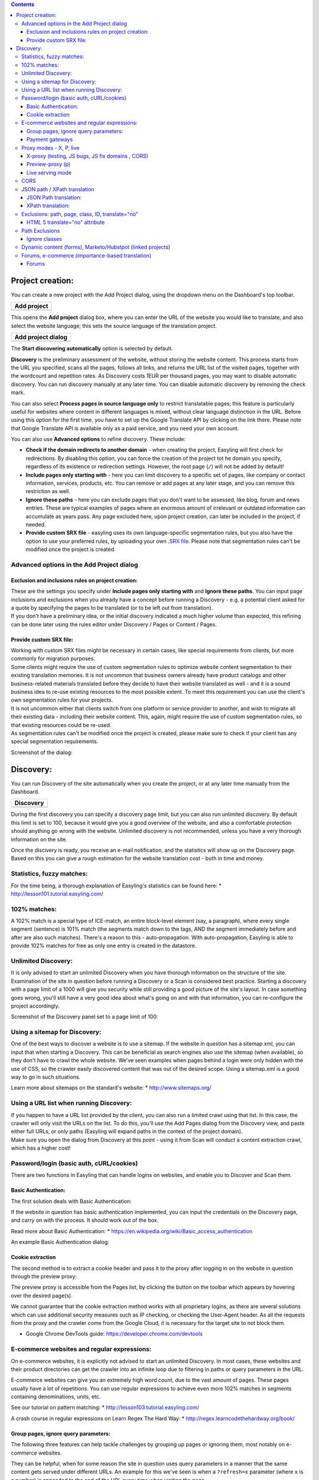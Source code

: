 .. contents::
    :depth: 4

Project creation:
=================

You can create a new project with the Add Project dialog, using the
dropdown menu on the Dashboard's top toolbar.

+------------------------------------------------------------+
| Add project                                                |
+============================================================+
|.. image:: /img/create.png                                  |
+------------------------------------------------------------+

This opens the **Add project** dialog box, where you can enter the URL
of the website you would like to translate, and also select the website
language; this sets the source language of the translation project.

+--------------------------------------------------------------------+
| Add project dialog                                                 |
+====================================================================+
| .. image:: /img/add-discovery.png                                  |
+--------------------------------------------------------------------+

The **Start discovering automatically** option is selected by default.

**Discovery** is the preliminary assessment of the website, without
storing the website content. This process starts from the URL you
specified, scans all the pages, follows all links, and returns the URL
list of the visited pages, together with the wordcount and repetition
rates. As Discovery costs 1EUR per thousand pages, you may want to
disable automatic discovery. You can run discovery manually at any
later time. You can disable automatic discovery by removing the check
mark.

You can also select **Process pages in source language only** to
restrict translatable pages; this feature is particularly useful for
websites where content in different languages is mixed, without clear
language distinction in the URL. Before using this option for the
first time, you have to set up the Google Translate API by clicking on
the link there. Please note that Google Translate API is available
only as a paid service, and you need your own account.

You can also use **Advanced options** to refine discovery. These
include:

- **Check if the domain redirects to another domain** - when creating
  the project, Easyling will first check for redirections. By disabling
  this option, you can force the creation of the project tot he domain
  you specify, regardless of its existence or redirection settings.
  However, the root page (``/``) will not be added by default!
- **Include pages only starting with** - here you can limit discovery
  to a specific set of pages, like company or contact information,
  services, products, etc. You can remove or add pages at any later
  stage, and you can remove this restriction as well.
- **Ignore these paths** - here you can exclude pages that you don't
  want to be assessed, like blog, forum and news entries. These are
  typical examples of pages where an enormous amount of irrelevant or
  outdated information can accumulate as years pass. Any page excluded
  here, upon project creation, can later be included in the project, if
  needed.
- **Provide custom SRX file** - easyling uses its own
  language-specific segmentation rules, but you also have the option to
  use your preferred rules, by uploading your own `.SRX
  file <https://en.wikipedia.org/wiki/Segmentation_Rules_eXchange>`__.
  Please note that segmentation rules can't be modified once the project
  is created.

Advanced options in the Add Project dialog
------------------------------------------

Exclusion and inclusions rules on project creation:
~~~~~~~~~~~~~~~~~~~~~~~~~~~~~~~~~~~~~~~~~~~~~~~~~~~

| These are the settings you specify under **Include pages only starting
  with** and **Ignore these paths**. You can input page inclusions and
  exclusions when you already have a concept before running a Discovery
  - e.g. a potential client asked for a quote by specifying the pages to
  be translated (or to be left out from translation).
| If you don't have a preliminary idea, or the initial discovery
  indicated a much higher volume than expected, this refining can be
  done later using the rules editor under Discovery / Pages or Content /
  Pages.

Provide custom SRX file:
~~~~~~~~~~~~~~~~~~~~~~~~

| Working with custom SRX files might be necessary in certain cases,
  like special requirements from clients, but more commonly for
  migration purposes.
| Some clients might require the use of custom segmentation rules to
  optimize website content segmentation to their existing translation
  memories. It is not uncommon that business owners already have product
  catalogs and other business-related materials translated before they
  decide to have their website translated as well - and it is a sound
  business idea to re-use existing resources to the most possible
  extent. To meet this requirement you can use the client's own
  segmentation rules for your projects.
| It is not uncommon either that clients switch from one platform or
  service provider to another, and wish to migrate all their existing
  data - including their website content. This, again, might require the
  use of custom segmentation rules, so that existing resources could be
  re-used.
| As segmentation rules can't be modified once the project is created,
  please make sure to check if your client has any special segmentation
  requirements.

Screenshot of the dialog:

.. image:: /img/add-project.png 

Discovery:
==========

You can run Discovery of the site automatically when you create the
project, or at any later time manually from the Dashboard.

+--------------------------------------------------------------------+
|Discovery                                                           |
+====================================================================+
|.. image:: /img/discovery.png                                       |
+--------------------------------------------------------------------+


During the first discovery you can specify a discovery page limit, but
you can also run unlimited discovery. By default this limit is set to
100, because it would give you a good overview of the website, and also
a comfortable protection should anything go wrong with the website.
Unlimited discovery is not recommended, unless you have a very thorough
information on the site.

.. image:: /img/discovery-limit.png

Once the discivery is ready, you receive an e-mail notification, and the
statistics will show up on the Discovery page. Based on this you can
give a rough estimation for the website translation cost - both in time
and money.

.. image:: /img/discovery-statistics.png

Statistics, fuzzy matches:
--------------------------

For the time being, a thorough explanation of Easyling's statistics can
be found here: \* http://lesson101.tutorial.easyling.com/

102% matches:
-------------

A 102% match is a special type of ICE-match, an entire block-level
element (say, a paragraph), where every single segment (sentence) is
101% match (the segments match down to the tags, AND the segment
immediately before and after are also such matches). There's a reason to
this - auto-propagation. With auto-propagation, Easyling is able to
provide 102% matches for free as only one entry is created in the
datastore.

Unlimited Discovery:
--------------------

It is only advised to start an unlimited Discovery when you have
thorough information on the structure of the site. Examination of the
site in question before running a Discovery or a Scan is considered best
practice. Starting a discovery with a page limit of a 1000 will give you
security while still providing a good picture of the site's layout. In
case something goes wrong, you'll still have a very good idea about
what's going on and with that information, you can re-configure the
project accordingly.

Screenshot of the Discovery panel set to a page limit of 100:

.. image:: /img/dashboard-discovery-limit.png

Using a sitemap for Discovery:
------------------------------

One of the best ways to discover a website is to use a sitemap. If the
website in question has a sitemap.xml, you can input that when starting
a Discovery. This can be beneficial as search engines also use the
sitemap (when available), so they don't have to crawl the whole website.
We've seen examples when pages behind a login were only hidden with the
use of CSS, so the crawler easily discovered content that was out of the
desired scope. Using a sitemap.xml is a good way to go in such
situations.

Learn more about sitemaps on the standard's website: \*
http://www.sitemaps.org/

Using a URL list when running Discovery:
----------------------------------------

| If you happen to have a URL list provided by the client, you can also
  run a limited crawl using that list. In this case, the crawler will
  only visit the URLs on the list. To do this, you'll use the Add Pages
  dialog from the Discovery view, and paste either full URLs, or only
  paths (Easyling will expand paths in the context of the project
  domain).
| Make sure you open the dialog from Discovery at this point - using it
  from Scan will conduct a content extraction crawl, which has a higher
  cost!

Password/login (basic auth, cURL/cookies)
-----------------------------------------

There are two functions in Easyling that can handle logins on websites,
and enable you to Discover and Scan them.

Basic Authentication:
~~~~~~~~~~~~~~~~~~~~~

The first solution deals with Basic Authentication:

If the website in question has basic authentication implemented, you can
input the credentials on the Discovery page, and carry on with the
process. It should work out of the box.

Read more about Basic Authentication: \*
https://en.wikipedia.org/wiki/Basic\_access\_authentication

An example Basic Authentication dialog:

.. image:: /img/basic-authentication.png 

Cookie extraction
~~~~~~~~~~~~~~~~~

The second method is to extract a cookie header and pass it to the proxy
after logging in on the website in question through the preview proxy:

The preview proxy is accessible from the Pages list, by clicking the
button on the toolbar which appears by hovering over the desired
page(s).

We cannot guarantee that the cookie extraction method works with all
proprietary logins, as there are several solutions which can use
additional security measures such as IP checking, or checking the
User-Agent header. As all the requests from the proxy and the crawler
come from the Google Cloud, it is necessary for the target site to not
block them.

-  Google Chrome DevTools guide: https://developer.chrome.com/devtools

E-commerce websites and regular expressions:
--------------------------------------------

On e-commerce websites, it is explicitly not advised to start an
unlimited Discovery. In most cases, these websites and their product
directories can get the crawler into an infinite loop due to filtering
in paths or query parameters in the URL.

E-commerce websites can give you an extremely high word count, due to
the vast amount of pages. These pages usually have a lot of repetitions.
You can use regular expressions to achieve even more 102% matches in
segments containing denominations, units, etc.

See our tutorial on pattern matching: \*
http://lesson103.tutorial.easyling.com/

A crash course in regular expressions on Learn Regex The Hard Way: \*
http://regex.learncodethehardway.org/book/

Group pages, ignore query parameters:
~~~~~~~~~~~~~~~~~~~~~~~~~~~~~~~~~~~~~

The following three features can help tackle challenges by grouping up
pages or ignoring them, most notably on e-commerce websites.

They can be helpful, when for some reason the site in question uses
query parameters in a manner that the same content gets served under
different URLs. An example for this we've seen is when a ``?refresh=x``
parameter (where ``x`` is a number) is appended to the end of the URL
every time when visiting the page.

These settings are not retroactive. Rules and query parameter inputs
should be made before doing a Discovery. Rules and settings made after a
discovery won't have an effect on the already existing pages list.
Deleting entries from the pages list is not possible for users at this
time.

-  Group pages at Advanced Settings:

Handle pages as one if the URL of the pages matches any of the rules
specified below. New pages will be translated, but will not be appearing
in the Pages list. This is particularly useful when translating certain
types of webshops, where the same (or very similar) content is served on
many different URLs. Example: to group pages like this
(/\_el/frontend/project/g3r3b1ye/advanced-settings) together, use
``/_el/frontend/project/*/advanced-settings``. The rules need to start
with "``/``". The "``*``" character is wildcard.

Example: ``/category/*/ordered/``

-  Group pages by ignoring query parameters:

Matching source segments are merged across pages in the group.

Query parameters are part of the URL, they may or may not induce
changes. For every changed query parameter we create a new page record.
After verifying that parameter changes don't induce changing of content,
you can just use query parameters so we don't catch every single page
where only the parameter changes in the URL.

-  Ignore query parameters:

Listed query parameters will be ignored.

NOTE: you should input only the query parameter(s) in question when
using ``group pages by ignoring query parameters`` or
``ignore query parameters``. Entering a full URL won't have any effect.
You only need to input the name of the query string. A query string
follows the ``?name=value`` format.

An example:

Full URL: ``https://www.yourdomain.com/something.php?fruit=1`` Query
string: ``?fruit=1`` Name of query string: ``fruit``

Read more about URLs and their structure here: \*
https://en.wikipedia.org/wiki/Uniform\_resource\_locator

Read more about query parameters (query strings) here: \*
https://en.wikipedia.org/wiki/Query\_string

Read more in our tutorial from ignores to page freezes: \*
http://lesson102.tutorial.easyling.com/

Payment gateways
~~~~~~~~~~~~~~~~

One way to deal with prices within an e-commerce project in Easyling is
to create indicatory prices by translating a single currency, and
exchanging prices.

As actual payment gateways feature heavy security, and communication
occurs between the backend and the payment gateway which is hidden from
the proxy, Easyling is not able to capture this content and translate
it. Most website owners don't want to be PCI compliant and have their
own payment solution implemented. But in this rare case, Easyling works
out-of-the-box, while also retaining full compliance (Easyling is
PCI-compliant, while AppEngine has `annual
audits <https://cloud.google.com/security/compliance>`__ for several
standards including PCI and SOC).

Proxy modes - X, P, live
------------------------

X-proxy (testing, JS bugs, JS fix domains , CORS)
~~~~~~~~~~~~~~~~~~~~~~~~~~~~~~~~~~~~~~~~~~~~~~~~~

The X-proxy is great for testing. You can spot content that does not get
picked up by default, and make your configurations to your project, and
check for success.

There are a couple of situations, when the X-proxy comes in handy: \*
Testing regular expressions, for example on e-commerce sites. \* Testing
JSON (JavaScript) and XML translation. \* Just browsing through a site,
for evaluation purposes.

An example X-proxy URL: https://de-de-{project\_code}-x.app.easyling.com

The X-proxy can be accessed from the pages list under Content (or
Discovery) by clicking on the Preview button in the hover toolbar, while
holding down the Ctrl/Cmd button, or you can just replace the -p for a
-x in the normal preview's URL for the same effect.

Preview-proxy (p)
~~~~~~~~~~~~~~~~~

The standard proxy mode to view the translated website before
publishing. However, the preview can be used for a couple of other
things:

-  Cookie header extraction to get behind logins
-  Visiting pages manually, to ingest content

An example Preview-proxy URL:
https://de-de-{project\_code}-p.app.easyling.com

Live serving mode
~~~~~~~~~~~~~~~~~

After publishing the website, the proxy serves content on the chosen
domain.

CORS
----

Cross-origin resource sharing will likely take place if the site draws
content (fonts, generally, but also images or scripts) from elsewhere,
or if certain requests are hardwired to use the original domain. In
these cases, the affected resources must carry the
``Access-Control-Allow-Origin`` header, with its value being set to the
project's serving domain.

Read more about CORS:

-  https://en.wikipedia.org/wiki/Cross-origin\_resource\_sharing

JSON path / XPath translation
-----------------------------

JSON Path translation:
~~~~~~~~~~~~~~~~~~~~~~

This feature's text-field in Advanced settings contains the capture
group definitions used to extract attribute-value pairs from JavaScript
files selected for translation/localization. After entering the capture
parameters and re-crawling the site, Easyling will display the selected
JavaScript files as translatable pages in the pagelist, from where they
can be selected for translation in the List View like regular pages, and
any values for the selected attributes will be made available as
translatable entries, which are treated identical to regular entries.
Entering “\ ``html``\ ” (N. B. The switch is separated by a space!)
after the path specification will result in Easyling applying its HTML
parser to the match instead of a plaintext parser, stripping out HTML
markup and only offering the actual content for translation (otherwise,
should the match contain markup, the translator must take care not to
alter it, or risk breaking the translated site).

Our JSON path tester tool can help you locate and validate the paths in
question.

More about JSONpath: \* http://goessner.net/articles/JsonPath/

XPath translation:
~~~~~~~~~~~~~~~~~~

Easyling is able to translate XML (eXtensible Markup Language) files
sent by the remote server, according to the XPath standard of specifying
elements of the XML structure. Similar to JavaScript translation,
entering the “\ ``html``\ ” switch will result in the HTML parser being
applied, while no switch will parse the match as plaintext.

More about XPath: \* https://en.wikipedia.org/wiki/XPath/

Exclusions: path, page, class, ID, translate="no"
-------------------------------------------------

HTML 5 translate="no" attribute
~~~~~~~~~~~~~~~~~~~~~~~~~~~~~~~

To exclude content from translation, you can use the HTML 5 standard
translate="no" attribute. This attribute explicitly tells translation
tools to ignore the elements Easyling will ignore these.

Definition and Usage:
http://www.w3schools.com/tags/att\_global\_translate.asp A blog post
which explains why it's needed: http://rishida.net/blog/?p=831

Path Exclusions
---------------

By default, Easyling crawls every single URL in the target domain. For
certain sites, this can mean tens of thousands of individual pages if
the crawler is not restricted by page number. To avoid premature
depletion of quotas, a path restriction system was implemented, allowing
users to limit the crawler to certain paths on the site. If the site’s
structure is known in advance, it is possible to specify these path
prefixes before Discovery is initiated. If the structure is unknown, a
restricted Discovery scan will create a rudimentary map of the site’s
structure, providing a basis for manipulating the URL lists. Restriction
rules may have three forms: \* Inclusion rules: the crawler is
restricted to the specified path prefix, and everything outside that is
ignored (excluded) \* Exclusion rules: everything with the given prefix
is ignored, but everything else is included in the scan? \* Manual
exclusion (“cherry-picking”): only the selected page is excluded from
content extraction

These rules can be used in any combination, and without limit. The only
illegal rule is including the root directory (“/”), which is equivalent
to no rules being specified, therefore this is not permitted, and
Easyling will not save such an inclusion rule. The path prefixes can be
entered after opening the Rules editor. Prefixes must be entered
starting with the domain’s root (“/”), and should ideally end on a / as
well. Also note that the rules you enter are prefixes only, any path
beginning with the strings you set will match them, and setting
post-fixes (rules matching the end of the path) are not possible. ￼￼￼ It
is also possible to force a set of pages into Easyling’s scope, by using
the appropriate function in the page list. Depending on the list is
called from, the resulting dialog will either only discover the URLs
pasted, or it will extract content right away and process it for
translation. The same dialog can be used to crawl only the publicly
accessible parts of the site by giving Easyling the link to the site’s
sitemap.xml1 file. Once the link is entered, Easyling will parse the
XML, and crawl the site accordingly, making sure that only the publicly
accessible pages are crawled and extracted.

Ignore classes
~~~~~~~~~~~~~~

If identified and deemed translation invariant, you can use ignore
classes to ignore content with classes. Please be advised, that this
only works for content that is available in the page's source code -
Easyling cannot deal with content put there by javascript.

Screenshot:

.. image:: /img/dashboard-ignore-classes.png 

Dynamic content (forms), Marketo/Hubstpot (linked projects)
-----------------------------------------------------------

Please see this step-by-step tutorial on setting up sites with external
forms: http://lesson105.tutorial.easyling.com/

Forums, e-commerce (importance-based translation)
-------------------------------------------------

Forums
~~~~~~

Let's take product forums as an example, it is a common situation that
in some language someone already posted a possible solution, which is
not available in other languages. Machine translation and automatic
pre-translation can be used to tackle these mixed language sitations.

On-site search function:

1. The search function usually won't work out of the box, as the
   original search engine does not have any information about the
   translations.
2. The easy solution is to machine translate the search query, and use
   that for search.
3. Another possible solution, and a better one is to integrate the
   custom search engine feature by Google. It will crawl the translated
   content. Pricing and more information is available on Google's site:
   https://developers.google.com/custom-search/
4. Google site search can also be used. It gives the standard Google
   search engine results and it's free but ad supported.
